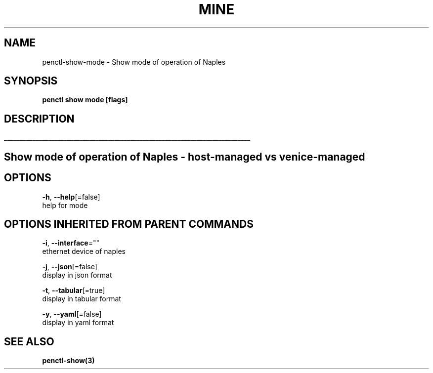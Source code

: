 .TH "MINE" "3" "Nov 2018" "Auto generated by spf13/cobra" "" 
.nh
.ad l


.SH NAME
.PP
penctl\-show\-mode \- Show mode of operation of Naples


.SH SYNOPSIS
.PP
\fBpenctl show mode [flags]\fP


.SH DESCRIPTION
.ti 0
\l'\n(.lu'

.SH Show mode of operation of Naples \- host\-managed vs venice\-managed

.SH OPTIONS
.PP
\fB\-h\fP, \fB\-\-help\fP[=false]
    help for mode


.SH OPTIONS INHERITED FROM PARENT COMMANDS
.PP
\fB\-i\fP, \fB\-\-interface\fP=""
    ethernet device of naples

.PP
\fB\-j\fP, \fB\-\-json\fP[=false]
    display in json format

.PP
\fB\-t\fP, \fB\-\-tabular\fP[=true]
    display in tabular format

.PP
\fB\-y\fP, \fB\-\-yaml\fP[=false]
    display in yaml format


.SH SEE ALSO
.PP
\fBpenctl\-show(3)\fP
